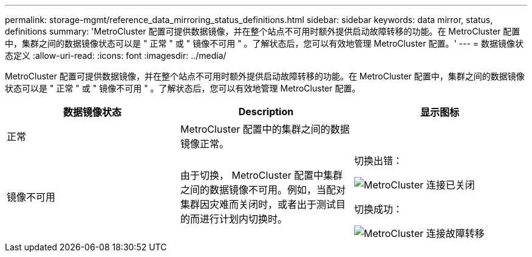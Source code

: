 ---
permalink: storage-mgmt/reference_data_mirroring_status_definitions.html 
sidebar: sidebar 
keywords: data mirror, status, definitions 
summary: 'MetroCluster 配置可提供数据镜像，并在整个站点不可用时额外提供启动故障转移的功能。在 MetroCluster 配置中，集群之间的数据镜像状态可以是 " 正常 " 或 " 镜像不可用 " 。了解状态后，您可以有效地管理 MetroCluster 配置。' 
---
= 数据镜像状态定义
:allow-uri-read: 
:icons: font
:imagesdir: ../media/


[role="lead"]
MetroCluster 配置可提供数据镜像，并在整个站点不可用时额外提供启动故障转移的功能。在 MetroCluster 配置中，集群之间的数据镜像状态可以是 " 正常 " 或 " 镜像不可用 " 。了解状态后，您可以有效地管理 MetroCluster 配置。

|===
| 数据镜像状态 | Description | 显示图标 


 a| 
正常
 a| 
MetroCluster 配置中的集群之间的数据镜像正常。
 a| 
image:../media/metrocluster_connectivity_optimal.gif[""]



 a| 
镜像不可用
 a| 
由于切换， MetroCluster 配置中集群之间的数据镜像不可用。例如，当配对集群因灾难而关闭时，或者出于测试目的而进行计划内切换时。
 a| 
切换出错：

image::../media/metrocluster_connectivity_down.gif[MetroCluster 连接已关闭]

切换成功：

image::../media/metrocluster_connectivity_failover.gif[MetroCluster 连接故障转移]

|===